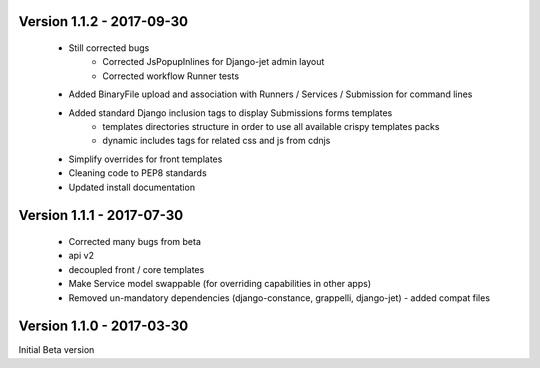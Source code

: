 Version 1.1.2 - 2017-09-30
--------------------------

    - Still corrected bugs
        - Corrected JsPopupInlines for Django-jet admin layout
        - Corrected workflow Runner tests
    - Added BinaryFile upload and association with Runners / Services / Submission for command lines
    - Added standard Django inclusion tags to display Submissions forms templates
        - templates directories structure in order to use all available crispy templates packs
        - dynamic includes tags for related css and js from cdnjs
    - Simplify overrides for front templates
    - Cleaning code to PEP8 standards
    - Updated install documentation



Version 1.1.1 - 2017-07-30
--------------------------

    - Corrected many bugs from beta
    - api v2
    - decoupled front / core templates
    - Make Service model swappable (for overriding capabilities in other apps)
    - Removed un-mandatory dependencies (django-constance, grappelli, django-jet) - added compat files


Version 1.1.0 - 2017-03-30
--------------------------

Initial Beta version

